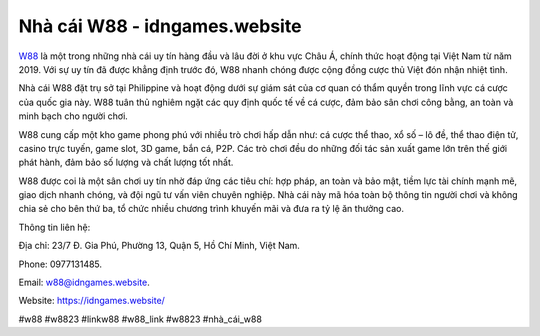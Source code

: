 Nhà cái W88 - idngames.website
===================================

`W88 <https://idngames.website/>`_ là một trong những nhà cái uy tín hàng đầu và lâu đời ở khu vực Châu Á, chính thức hoạt động tại Việt Nam từ năm 2019. Với sự uy tín đã được khẳng định trước đó, W88 nhanh chóng được cộng đồng cược thủ Việt đón nhận nhiệt tình.

Nhà cái W88 đặt trụ sở tại Philippine và hoạt động dưới sự giám sát của cơ quan có thẩm quyền trong lĩnh vực cá cược của quốc gia này. W88 tuân thủ nghiêm ngặt các quy định quốc tế về cá cược, đảm bảo sân chơi công bằng, an toàn và minh bạch cho người chơi.

W88 cung cấp một kho game phong phú với nhiều trò chơi hấp dẫn như: cá cược thể thao, xổ số – lô đề, thể thao điện tử, casino trực tuyến, game slot, 3D game, bắn cá, P2P. Các trò chơi đều do những đối tác sản xuất game lớn trên thế giới phát hành, đảm bảo số lượng và chất lượng tốt nhất.

W88 được coi là một sân chơi uy tín nhờ đáp ứng các tiêu chí: hợp pháp, an toàn và bảo mật, tiềm lực tài chính mạnh mẽ, giao dịch nhanh chóng, và đội ngũ tư vấn viên chuyên nghiệp. Nhà cái này mã hóa toàn bộ thông tin người chơi và không chia sẻ cho bên thứ ba, tổ chức nhiều chương trình khuyến mãi và đưa ra tỷ lệ ăn thưởng cao.

Thông tin liên hệ:

Địa chỉ: 23/7 Đ. Gia Phú, Phường 13, Quận 5, Hồ Chí Minh, Việt Nam. 

Phone: 0977131485.

Email: w88@idngames.website.

Website: https://idngames.website/

#w88 #w8823 #linkw88 #w88_link #w8823 #nhà_cái_w88
